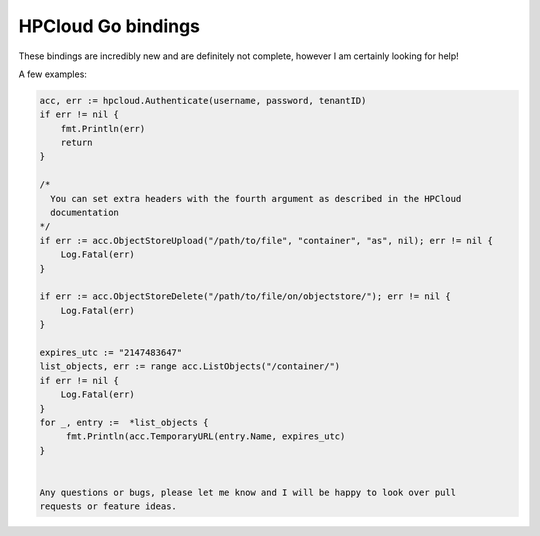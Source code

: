 HPCloud Go bindings
===================


These bindings are incredibly new and are definitely not complete, however I
am certainly looking for help!

A few examples:

.. code-block:: go

    acc, err := hpcloud.Authenticate(username, password, tenantID)
    if err != nil {
    	fmt.Println(err)
    	return
    }
    
    /*
      You can set extra headers with the fourth argument as described in the HPCloud
      documentation
    */
    if err := acc.ObjectStoreUpload("/path/to/file", "container", "as", nil); err != nil {
        Log.Fatal(err)
    }
    
    if err := acc.ObjectStoreDelete("/path/to/file/on/objectstore/"); err != nil {
        Log.Fatal(err)
    }
    
    expires_utc := "2147483647"
    list_objects, err := range acc.ListObjects("/container/")
    if err != nil {
        Log.Fatal(err)
    }
    for _, entry :=  *list_objects {
         fmt.Println(acc.TemporaryURL(entry.Name, expires_utc)
    }
    
    
    Any questions or bugs, please let me know and I will be happy to look over pull
    requests or feature ideas.
